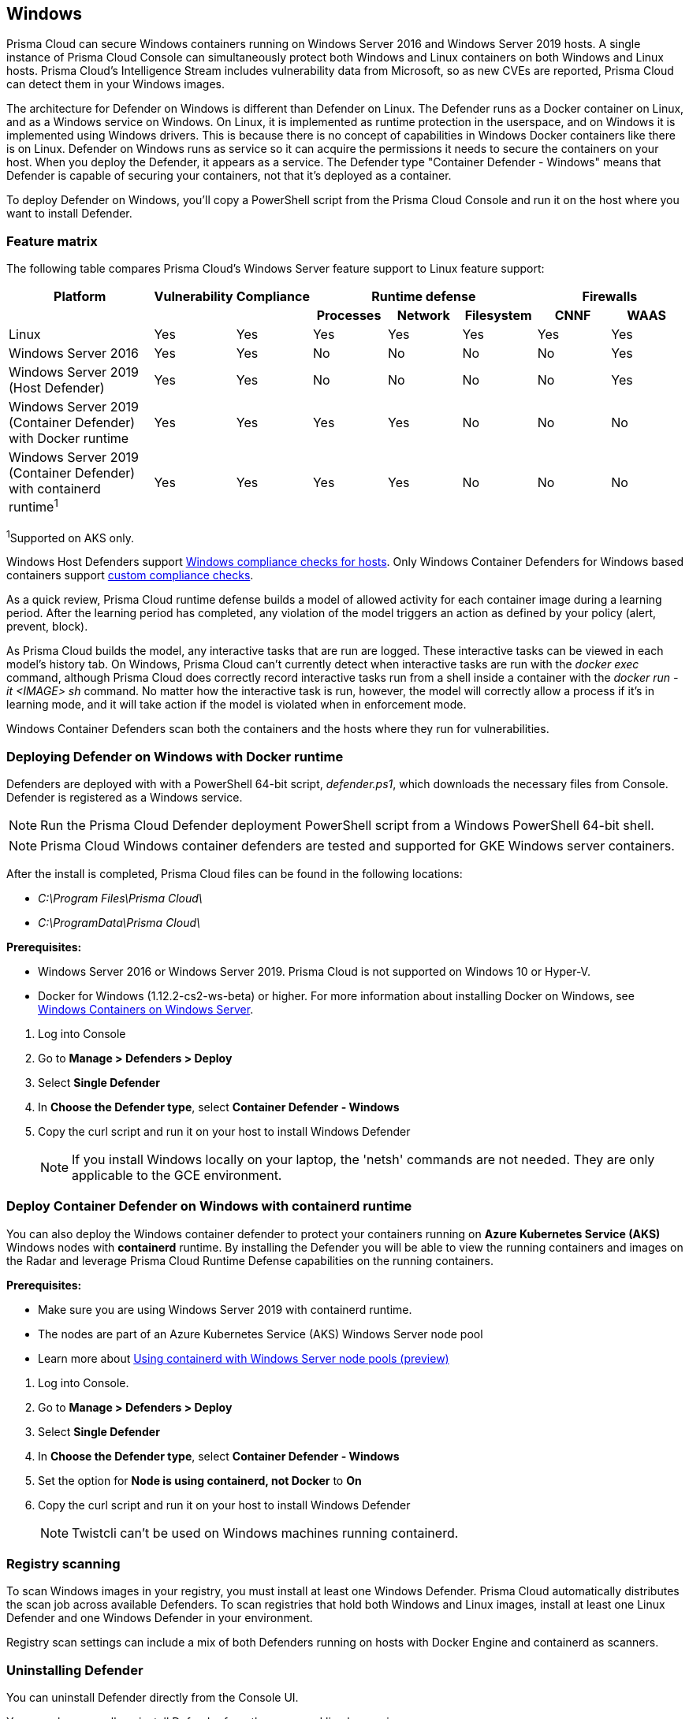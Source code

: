 == Windows

Prisma Cloud can secure Windows containers running on Windows Server 2016 and Windows Server 2019 hosts.
A single instance of Prisma Cloud Console can simultaneously protect both Windows and Linux containers on both Windows and Linux hosts.
Prisma Cloud’s Intelligence Stream includes vulnerability data from Microsoft, so as new CVEs are reported, Prisma Cloud can detect them in your Windows images.

The architecture for Defender on Windows is different than Defender on Linux.
The Defender runs as a Docker container on Linux, and as a Windows service on Windows.
On Linux, it is implemented as runtime protection in the userspace, and on Windows it is implemented using Windows drivers.
This is because there is no concept of capabilities in Windows Docker containers like there is on Linux.
Defender on Windows runs as service so it can acquire the permissions it needs to secure the containers on your host.
When you deploy the Defender, it appears as a service.
The Defender type "Container Defender - Windows" means that Defender is capable of securing your containers, not that it's deployed as a container.

To deploy Defender on Windows, you’ll copy a PowerShell script from the Prisma Cloud Console and run it on the host where you want to install Defender.


=== Feature matrix

The following table compares Prisma Cloud's Windows Server feature support to Linux feature support:

[cols="2,1,1,1,1,1,1,1", frame="topbot"]
|===
|Platform |Vulnerability |Compliance 3+|Runtime defense 2+|Firewalls

h|
h|
h|
h|Processes
h|Network
h|Filesystem
h|CNNF
h|WAAS

|Linux {set:cellbgcolor:#fff}
|Yes
|Yes
|Yes
|Yes
|Yes
|Yes
|Yes

|Windows Server 2016
|Yes
|Yes
|No
|No
|No
|No
|Yes

|Windows Server 2019 (Host Defender)
|Yes
|Yes
|No
|No
|No
|No
|Yes

|Windows Server 2019 (Container Defender) with Docker runtime
|Yes
|Yes
|Yes
|Yes
|No
|No
|No

|Windows Server 2019 (Container Defender) with containerd runtime^1^
|Yes
|Yes
|Yes
|Yes
|No
|No
|No

|===

^1^Supported on AKS only.

Windows Host Defenders support xref:../compliance/windows.adoc[Windows compliance checks for hosts].
Only Windows Container Defenders for Windows based containers support xref:../compliance/custom_compliance_checks.adoc[custom compliance checks].

As a quick review, Prisma Cloud runtime defense builds a model of allowed activity for each container image during a learning period.
After the learning period has completed, any violation of the model triggers an action as defined by your policy (alert, prevent, block).

As Prisma Cloud builds the model, any interactive tasks that are run are logged.
These interactive tasks can be viewed in each model's history tab.
On Windows, Prisma Cloud can't currently detect when interactive tasks are run with the _docker exec_ command, although Prisma Cloud does correctly record interactive tasks run from a shell inside a container with the _docker run -it <IMAGE> sh_ command.
No matter how the interactive task is run, however, the model will correctly allow a process if it's in learning mode, and it will take action if the model is violated when in enforcement mode.

Windows Container Defenders scan both the containers and the hosts where they run for vulnerabilities.


[.task]
=== Deploying Defender on Windows with Docker runtime

ifdef::compute_edition[]
Prisma Cloud Console must be first installed on a Linux host.
Prisma Cloud Defenders are then installed on each Windows host you want to protect.
For more information about installing Console, see xref:../install/getting_started.adoc[Getting Started].
The xref:../install/install_onebox.adoc[Onebox] install is the fastest way to get Console running on a stand-alone Linux machine.
endif::compute_edition[]

ifdef::prisma_cloud[]
Install Prsima Cloud Defenders on every Windows host you want to protect.
endif::prisma_cloud[]

Defenders are deployed with with a PowerShell 64-bit script, _defender.ps1_, which downloads the necessary files from Console.
Defender is registered as a Windows service.

NOTE: Run the Prisma Cloud Defender deployment PowerShell script from a Windows PowerShell 64-bit shell.

NOTE: Prisma Cloud Windows container defenders are tested and supported for GKE Windows server containers.

After the install is completed, Prisma Cloud files can be found in the following locations:

* _C:\Program Files\Prisma Cloud\_
* _C:\ProgramData\Prisma Cloud\_

*Prerequisites:*

* Windows Server 2016 or Windows Server 2019.
Prisma Cloud is not supported on Windows 10 or Hyper-V.
* Docker for Windows (1.12.2-cs2-ws-beta) or higher.
For more information about installing Docker on Windows, see 
https://docs.microsoft.com/en-us/virtualization/windowscontainers/quick-start/quick-start-windows-server[Windows Containers on Windows Server].

[.procedure]
. Log into Console

. Go to *Manage > Defenders > Deploy*

. Select *Single Defender*

. In *Choose the Defender type*, select *Container Defender - Windows*

. Copy the curl script and run it on your host to install Windows Defender
+
NOTE: If you install Windows locally on your laptop, the 'netsh' commands are not needed.
They are only applicable to the GCE environment.

[.task]
=== Deploy Container Defender on Windows with containerd runtime

You can also deploy the Windows container defender to protect your containers running on *Azure Kubernetes Service (AKS)* Windows nodes with *containerd* runtime.
By installing the Defender you will be able to view the running containers and images on the Radar and leverage Prisma Cloud Runtime Defense capabilities on the running containers.

*Prerequisites:*

* Make sure you are using Windows Server 2019 with containerd runtime.
* The nodes are part of an Azure Kubernetes Service (AKS) Windows Server node pool
* Learn more about https://docs.microsoft.com/en-us/azure/aks/windows-container-cli#optional-using-containerd-with-windows-server-node-pools-preview[Using containerd with Windows Server node pools (preview)]

[.procedure]
. Log into Console.

. Go to *Manage > Defenders > Deploy*

. Select *Single Defender*

. In *Choose the Defender type*, select *Container Defender - Windows*

. Set the option for *Node is using containerd, not Docker* to *On*

. Copy the curl script and run it on your host to install Windows Defender
+
NOTE: Twistcli can't be used on Windows machines running containerd.


=== Registry scanning

To scan Windows images in your registry, you must install at least one Windows Defender.
Prisma Cloud automatically distributes the scan job across available Defenders.
To scan registries that hold both Windows and Linux images, install at least one Linux Defender and one Windows Defender in your environment.

Registry scan settings can include a mix of both Defenders running on hosts with Docker Engine and containerd as scanners.


[.task]
=== Uninstalling Defender

You can uninstall Defender directly from the Console UI.

You can also manually uninstall Defender from the command line by running:

  C:\Program Files\Twistlock\scripts\defender.ps1 -uninstall

NOTE: Since Defender runs as a Windows service, decommissioning it will stop the service.
Some remnant files might need to be deleted manually.

[.procedure]
. Go to *Manage > Defenders > Manage*.
+
This page shows a list of Defenders deployed in your environment and connected to Console.

. Click the *Decommission* button.


=== Limitations

Be aware of the following limitations:

* Windows Defenders support xref:../compliance/windows.adoc[Windows compliance checks for hosts] and xref:../compliance/custom_compliance_checks.adoc[custom compliance checks] only.
Image and container compliance checks aren't supported.
* Windows requires the host OS version to match the container OS version.
If you want to run a container based on a newer Windows build, make sure you have an equivalent host build.
Otherwise, you can use Hyper-V isolation to run older containers on new host builds.
For more information, see https://docs.microsoft.com/en-us/virtualization/windowscontainers/deploy-containers/version-compatibility?tabs=windows-server-2022%2Cwindows-11-21H2[Windows containers version compatibility].
